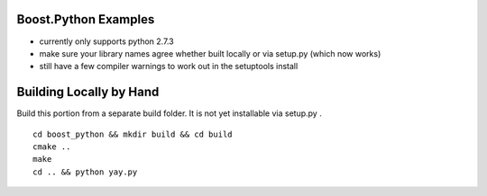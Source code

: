 Boost.Python Examples
=====================

- currently only supports python 2.7.3
- make sure your library names agree whether built locally or via setup.py (which now works)
- still have a few compiler warnings to work out in the setuptools install

Building Locally by Hand
========================
Build this portion from a separate build folder. It is not yet installable via setup.py .
::

    cd boost_python && mkdir build && cd build
    cmake ..
    make
    cd .. && python yay.py

